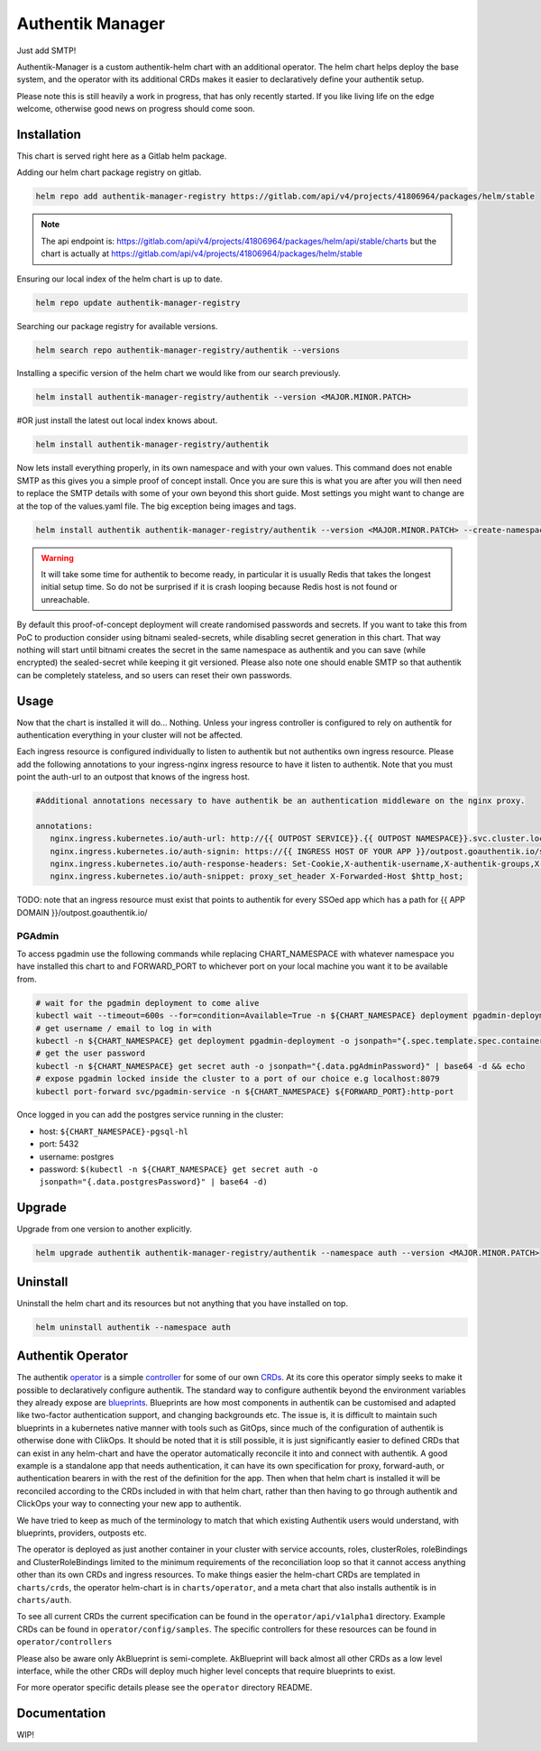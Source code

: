 Authentik Manager
=================

Just add SMTP!

Authentik-Manager is a custom authentik-helm chart with an additional operator. The helm chart helps deploy the base system, and the operator with its additional CRDs makes it easier to declaratively define your authentik setup.

Please note this is still heavily a work in progress, that has only recently started. If you like living life on the edge welcome, otherwise good news on progress should come soon.


Installation
++++++++++++

This chart is served right here as a Gitlab helm package.

Adding our helm chart package registry on gitlab.


.. code-block:: bash

   helm repo add authentik-manager-registry https://gitlab.com/api/v4/projects/41806964/packages/helm/stable

.. note::

   The api endpoint is: https://gitlab.com/api/v4/projects/41806964/packages/helm/api/stable/charts but the chart is actually at https://gitlab.com/api/v4/projects/41806964/packages/helm/stable

Ensuring our local index of the helm chart is up to date.

.. code-block:: bash

   helm repo update authentik-manager-registry

Searching our package registry for available versions.

.. code-block:: bash

   helm search repo authentik-manager-registry/authentik --versions

Installing a specific version of the helm chart we would like from our search previously.

.. code-block:: bash

   helm install authentik-manager-registry/authentik --version <MAJOR.MINOR.PATCH>

#OR just install the latest out local index knows about.

.. code-block:: bash

   helm install authentik-manager-registry/authentik

Now lets install everything properly, in its own namespace and with your own values. This command does not enable SMTP as this gives you a simple proof of concept install. Once you are sure this is what you are after you will then need to replace the SMTP details with some of your own beyond this short guide. Most settings you might want to change are at the top of the values.yaml file. The big exception being images and tags.

.. code-block:: bash

   helm install authentik authentik-manager-registry/authentik --version <MAJOR.MINOR.PATCH> --create-namespace --namespace auth --set global.domain.base=<example.org> --set global.domain.full=<auth.example.org> --set global.admin.name=<somebody> --set global.admin.email=<somebody@pm.me>

.. warning::

   It will take some time for authentik to become ready, in particular it is usually Redis that takes the longest initial setup time. So do not be surprised if it is crash looping because Redis host is not found or unreachable.

By default this proof-of-concept deployment will create randomised passwords and secrets. If you want to take this from PoC to production consider using bitnami sealed-secrets, while disabling secret generation in this chart. That way nothing will start until bitnami creates the secret in the same namespace as authentik and you can save (while encrypted) the sealed-secret while keeping it git versioned. Please also note one should enable SMTP so that authentik can be completely stateless, and so users can reset their own passwords.

Usage
+++++

Now that the chart is installed it will do... Nothing. Unless your ingress controller is configured to rely on authentik for authentication everything in your cluster will not be affected.

Each ingress resource is configured individually to listen to authentik but not authentiks own ingress resource. Please add the following annotations to your ingress-nginx ingress resource to have it listen to authentik. Note that you must point the auth-url to an outpost that knows of the ingress host.

.. code-block:: bash

   #Additional annotations necessary to have authentik be an authentication middleware on the nginx proxy.

   annotations:
      nginx.ingress.kubernetes.io/auth-url: http://{{ OUTPOST SERVICE}}.{{ OUTPOST NAMESPACE}}.svc.cluster.local:9000/outpost.goauthentik.io/auth/nginx
      nginx.ingress.kubernetes.io/auth-signin: https://{{ INGRESS HOST OF YOUR APP }}/outpost.goauthentik.io/start?rd=$escaped_request_uri
      nginx.ingress.kubernetes.io/auth-response-headers: Set-Cookie,X-authentik-username,X-authentik-groups,X-authentik-email,X-authentik-name,X-authentik-uid
      nginx.ingress.kubernetes.io/auth-snippet: proxy_set_header X-Forwarded-Host $http_host;

TODO: note that an ingress resource must exist that points to authentik for every SSOed app which has a path for {{ APP DOMAIN }}/outpost.goauthentik.io/

PGAdmin
-------

To access pgadmin use the following commands while replacing CHART_NAMESPACE with whatever namespace you have installed this chart to and FORWARD_PORT to whichever port on your local machine you want it to be available from.

.. code-block:: bash

   # wait for the pgadmin deployment to come alive
   kubectl wait --timeout=600s --for=condition=Available=True -n ${CHART_NAMESPACE} deployment pgadmin-deployment
   # get username / email to log in with
   kubectl -n ${CHART_NAMESPACE} get deployment pgadmin-deployment -o jsonpath="{.spec.template.spec.containers[0].env[0].value}"
   # get the user password
   kubectl -n ${CHART_NAMESPACE} get secret auth -o jsonpath="{.data.pgAdminPassword}" | base64 -d && echo
   # expose pgadmin locked inside the cluster to a port of our choice e.g localhost:8079
   kubectl port-forward svc/pgadmin-service -n ${CHART_NAMESPACE} ${FORWARD_PORT}:http-port

Once logged in you can add the postgres service running in the cluster:

- host: ``${CHART_NAMESPACE}-pgsql-hl``
- port: 5432
- username: postgres
- password: ``$(kubectl -n ${CHART_NAMESPACE} get secret auth -o jsonpath="{.data.postgresPassword}" | base64 -d)``

Upgrade
+++++++

Upgrade from one version to another explicitly.

.. code-block:: bash

   helm upgrade authentik authentik-manager-registry/authentik --namespace auth --version <MAJOR.MINOR.PATCH>

Uninstall
+++++++++

Uninstall the helm chart and its resources but not anything that you have installed on top.

.. code-block:: bash

   helm uninstall authentik --namespace auth

Authentik Operator
++++++++++++++++++

The authentik `operator <https://kubernetes.io/docs/concepts/extend-kubernetes/operator/>`_ is a simple `controller <https://kubernetes.io/docs/concepts/architecture/controller/>`_ for some of our own `CRDs <https://kubernetes.io/docs/tasks/extend-kubernetes/custom-resources/custom-resource-definitions/>`_. At its core this operator simply seeks to make it possible to declaratively configure authentik. The standard way to configure authentik beyond the environment variables they already expose are `blueprints <https://goauthentik.io/developer-docs/blueprints/>`_. Blueprints are how most components in authentik can be customised and adapted like two-factor authentication support, and changing backgrounds etc. The issue is, it is difficult to maintain such blueprints in a kubernetes native manner with tools such as GitOps, since much of the configuration of authentik is otherwise done with ClikOps. It should be noted that it is still possible, it is just significantly easier to defined CRDs that can exist in any helm-chart and have the operator automatically reconcile it into and connect with authentik. A good example is a standalone app that needs authentication, it can have its own specification for proxy, forward-auth, or authentication bearers in with the rest of the definition for the app. Then when that helm chart is installed it will be reconciled according to the CRDs included in with that helm chart, rather than then having to go through authentik and ClickOps your way to connecting your new app to authentik.

We have tried to keep as much of the terminology to match that which existing Authentik users would understand, with blueprints, providers, outposts etc.

The operator is deployed as just another container in your cluster with service accounts, roles, clusterRoles, roleBindings and ClusterRoleBindings limited to the minimum requirements of the reconciliation loop so that it cannot access anything other than its own CRDs and ingress resources. To make things easier the helm-chart CRDs are templated in ``charts/crds``, the operator helm-chart is in ``charts/operator``, and a meta chart that also installs authentik is in ``charts/auth``.

To see all current CRDs the current specification can be found in the ``operator/api/v1alpha1`` directory. Example CRDs can be found in ``operator/config/samples``. The specific controllers for these resources can be found in ``operator/controllers``

Please also be aware only AkBlueprint is semi-complete. AkBlueprint will back almost all other CRDs as a low level interface, while the other CRDs will deploy much higher level concepts that require blueprints to exist.

For more operator specific details please see the ``operator`` directory README.

Documentation
+++++++++++++

WIP!

.. |pages-default| image:: https://gitlab.com/%{project_path}/badges/%{default_branch}/pipeline.svg
  :target: https://georgeraven.gitlab.io/authentik-manager/
  :alt: Documentation Pipeline Status (Default Branch)

.. list-table::
    :widths: 25 25 30
    :header-rows: 1

    * - Version
      - Badge to Documentation
    * - HEAD
      - |pages-default|

